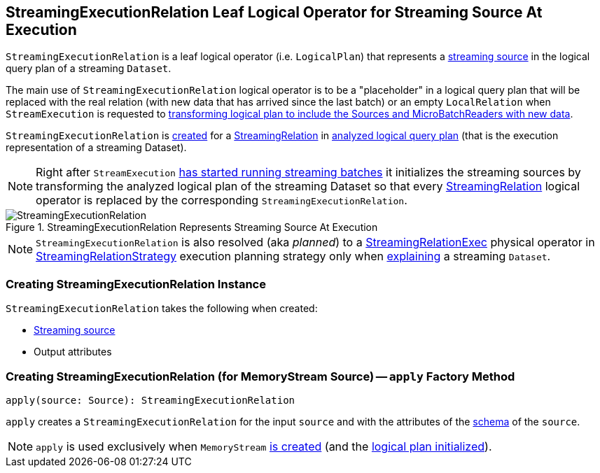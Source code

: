 == [[StreamingExecutionRelation]] StreamingExecutionRelation Leaf Logical Operator for Streaming Source At Execution

`StreamingExecutionRelation` is a leaf logical operator (i.e. `LogicalPlan`) that represents a link:spark-sql-streaming-Source.adoc[streaming source] in the logical query plan of a streaming `Dataset`.

The main use of `StreamingExecutionRelation` logical operator is to be a "placeholder" in a logical query plan that will be replaced with the real relation (with new data that has arrived since the last batch) or an empty `LocalRelation` when `StreamExecution` is requested to <<spark-sql-streaming-MicroBatchExecution.adoc#runBatch-newBatchesPlan, transforming logical plan to include the Sources and MicroBatchReaders with new data>>.

`StreamingExecutionRelation` is <<creating-instance, created>> for a link:spark-sql-streaming-StreamingRelation.adoc[StreamingRelation] in link:spark-sql-streaming-StreamExecution.adoc#analyzedPlan[analyzed logical query plan] (that is the execution representation of a streaming Dataset).

[NOTE]
====
Right after `StreamExecution` link:spark-sql-streaming-MicroBatchExecution.adoc#runStream-initializing-sources[has started running streaming batches] it initializes the streaming sources by transforming the analyzed logical plan of the streaming Dataset so that every link:spark-sql-streaming-StreamingRelation.adoc[StreamingRelation] logical operator is replaced by the corresponding `StreamingExecutionRelation`.
====

.StreamingExecutionRelation Represents Streaming Source At Execution
image::images/StreamingExecutionRelation.png[align="center"]

NOTE: `StreamingExecutionRelation` is also resolved (aka _planned_) to a link:spark-sql-streaming-StreamingRelationExec.adoc[StreamingRelationExec] physical operator in link:spark-sql-streaming-StreamingRelationStrategy.adoc[StreamingRelationStrategy] execution planning strategy only when link:spark-sql-streaming-Dataset-explain.adoc[explaining] a streaming `Dataset`.

=== [[creating-instance]] Creating StreamingExecutionRelation Instance

`StreamingExecutionRelation` takes the following when created:

* [[source]] link:spark-sql-streaming-Source.adoc[Streaming source]
* [[output]] Output attributes

=== [[apply]] Creating StreamingExecutionRelation (for MemoryStream Source) -- `apply` Factory Method

[source, scala]
----
apply(source: Source): StreamingExecutionRelation
----

`apply` creates a `StreamingExecutionRelation` for the input `source` and with the attributes of the link:spark-sql-streaming-Source.adoc#schema[schema] of the `source`.

NOTE: `apply` is used exclusively when `MemoryStream` link:spark-sql-streaming-MemoryStream.adoc#creating-instance[is created] (and the link:spark-sql-streaming-MemoryStream.adoc#logicalPlan[logical plan initialized]).
